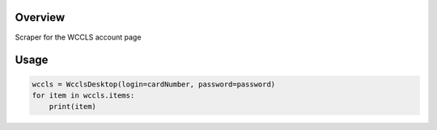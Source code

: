 Overview
========
Scraper for the WCCLS account page

Usage
=====

.. code:: python

 wccls = WcclsDesktop(login=cardNumber, password=password)
 for item in wccls.items:
     print(item)


